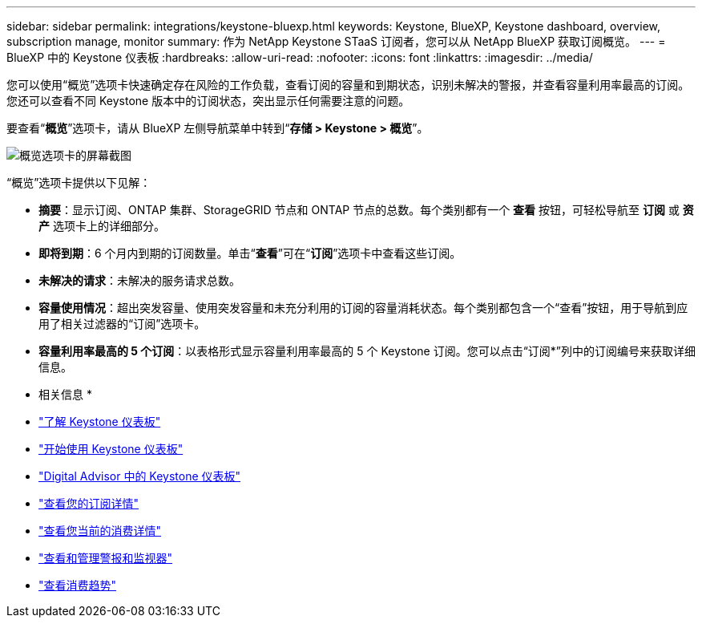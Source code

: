 ---
sidebar: sidebar 
permalink: integrations/keystone-bluexp.html 
keywords: Keystone, BlueXP, Keystone dashboard, overview, subscription manage, monitor 
summary: 作为 NetApp Keystone STaaS 订阅者，您可以从 NetApp BlueXP 获取订阅概览。 
---
= BlueXP 中的 Keystone 仪表板
:hardbreaks:
:allow-uri-read: 
:nofooter: 
:icons: font
:linkattrs: 
:imagesdir: ../media/


[role="lead"]
您可以使用“概览”选项卡快速确定存在风险的工作负载，查看订阅的容量和到期状态，识别未解决的警报，并查看容量利用率最高的订阅。您还可以查看不同 Keystone 版本中的订阅状态，突出显示任何需要注意的问题。

要查看“*概览*”选项卡，请从 BlueXP 左侧导航菜单中转到“*存储 > Keystone > 概览*”。

image:bxp-dashboard-overview-1.png["概览选项卡的屏幕截图"]

“概览”选项卡提供以下见解：

* *摘要*：显示订阅、ONTAP 集群、StorageGRID 节点和 ONTAP 节点的总数。每个类别都有一个 *查看* 按钮，可轻松导航至 *订阅* 或 *资产* 选项卡上的详细部分。
* *即将到期*：6 个月内到期的订阅数量。单击“*查看*”可在“*订阅*”选项卡中查看这些订阅。
* *未解决的请求*：未解决的服务请求总数。
* *容量使用情况*：超出突发容量、使用突发容量和未充分利用的订阅的容量消耗状态。每个类别都包含一个“查看”按钮，用于导航到应用了相关过滤器的“订阅”选项卡。
* *容量利用率最高的 5 个订阅*：以表格形式显示容量利用率最高的 5 个 Keystone 订阅。您可以点击“订阅*”列中的订阅编号来获取详细信息。


* 相关信息 *

* link:../integrations/dashboard-overview.html["了解 Keystone 仪表板"]
* link:../integrations/dashboard-access.html["开始使用 Keystone 仪表板"]
* link:..//integrations/keystone-aiq.html["Digital Advisor 中的 Keystone 仪表板"]
* link:../integrations/subscriptions-tab.html["查看您的订阅详情"]
* link:../integrations/current-usage-tab.html["查看您当前的消费详情"]
* link:../integrations/monitoring-alerts.html["查看和管理警报和监视器"]
* link:../integrations/consumption-tab.html["查看消费趋势"]

